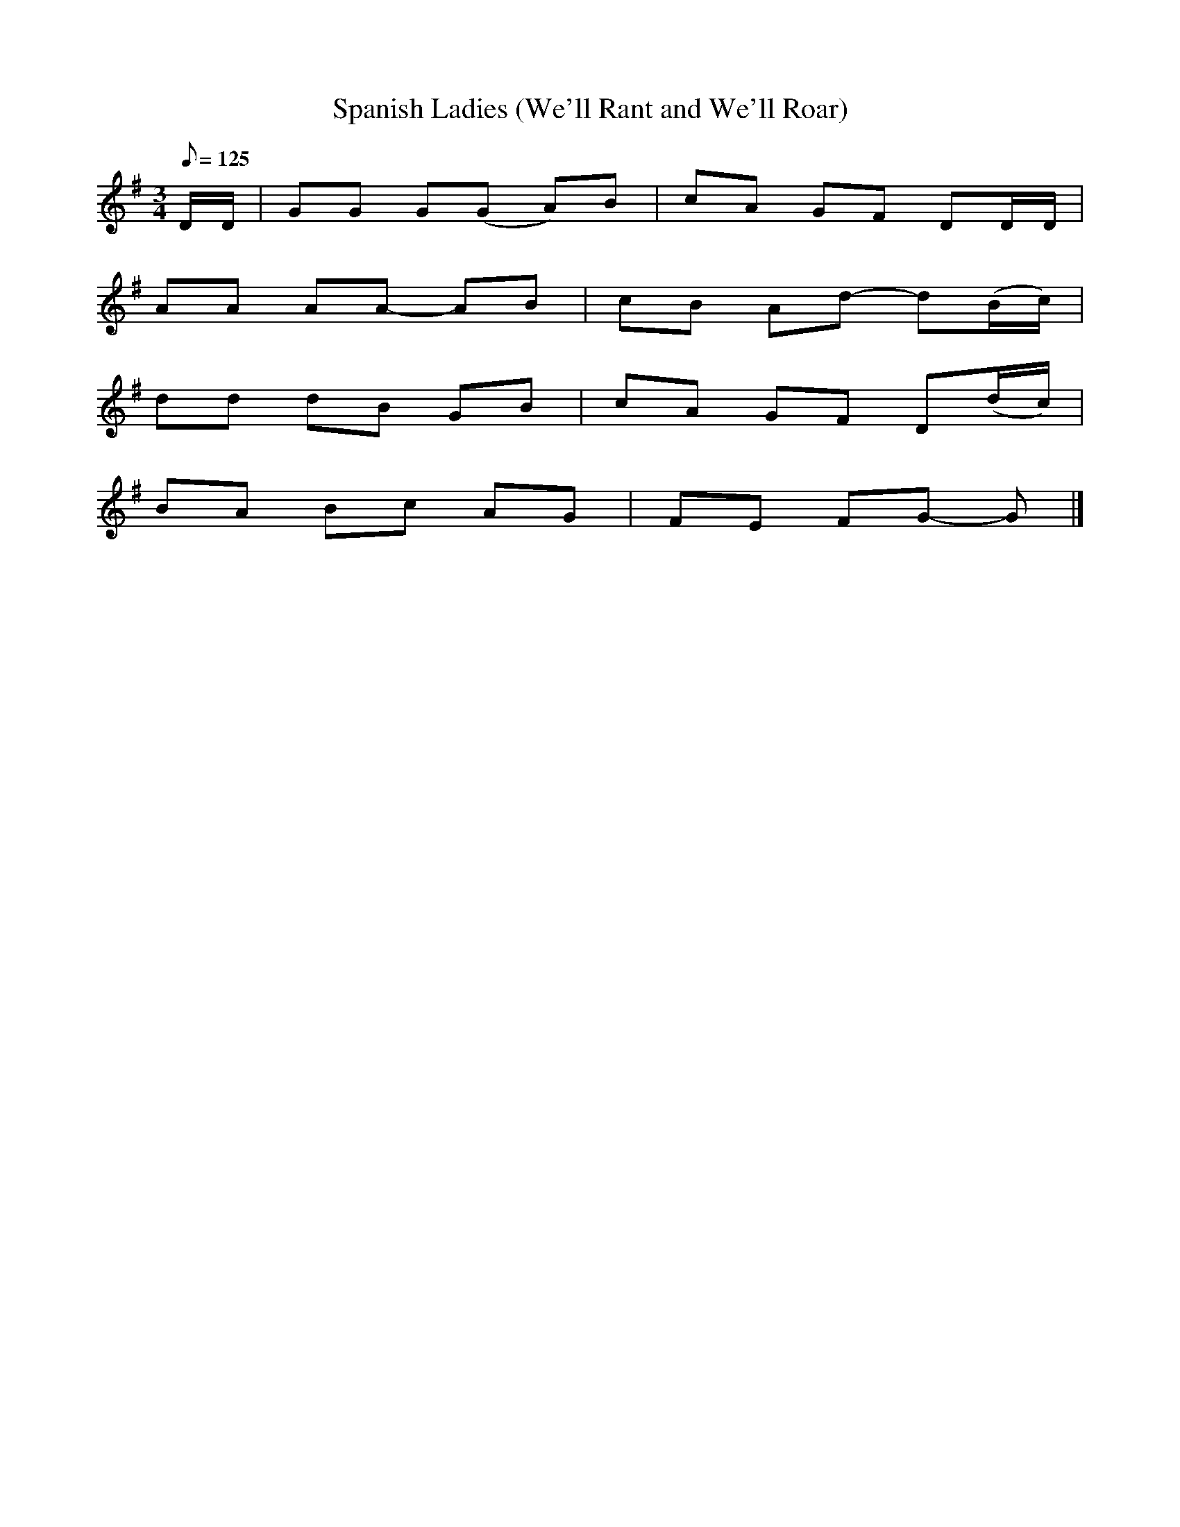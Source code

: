 X:41
T:Spanish Ladies (We'll Rant and We'll Roar)
Z:Digital Tradition
F://sniff.numachi.com/~rickheit/dtrad/
Z:edited by David Kidd
M:3/4
Q:125
L:1/8
K:G
D/D/| GG G(G A)B| cA GF DD/D/|
AA AA- AB|cB Ad- d(B/2c/2)|
dd dB GB| cA GF D(d/2c/2)|
BA Bc AG| FE FG- G |]
%Alternate tune for above song, but not-like Captain Kidd
